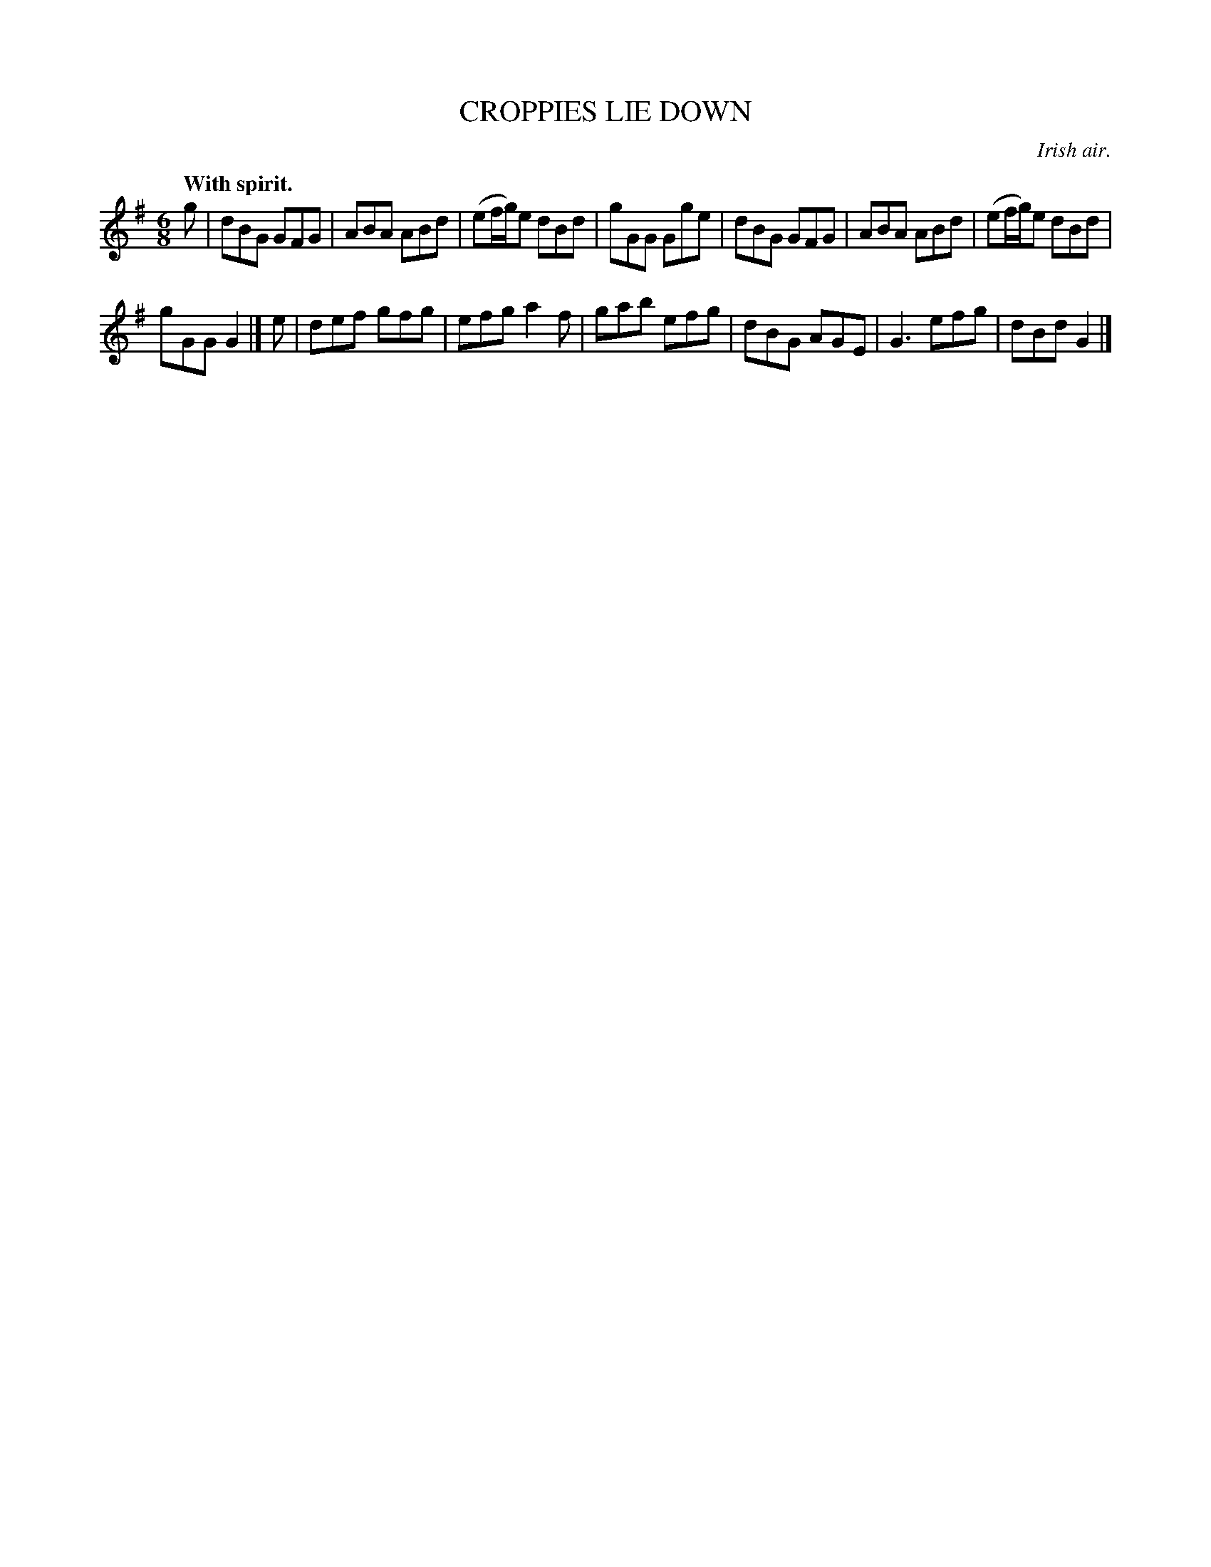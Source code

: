 X: 21681
T: CROPPIES LIE DOWN
O: Irish air.
Q: "With spirit."
%R: jig
B: W. Hamilton "Universal Tune-Book" Vol. 2 Glasgow 1846 p.168 #1
S: http://s3-eu-west-1.amazonaws.com/itma.dl.printmaterial/book_pdfs/hamiltonvol2web.pdf
Z: 2016 John Chambers <jc:trillian.mit.edu>
M: 6/8
L: 1/8
K: G
% - - - - - - - - - - - - - - - - - - - - - - - - -
g |\
dBG GFG | ABA ABd |\
(ef/g/)e dBd | gGG Gge |\
dBG GFG | ABA ABd |\
(ef/g/)e dBd |
gGG G2 |]\
e |\
def gfg | efg a2f |\
gab efg | dBG AGE |\
G3 efg | dBd G2 |]
% - - - - - - - - - - - - - - - - - - - - - - - - -
